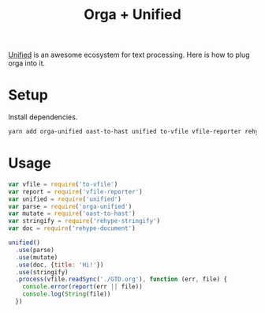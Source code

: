 #+TITLE: Orga + Unified
#+DESC: How to use orga with unified, to do great things.

[[https://unifiedjs.github.io][Unified]] is an awesome ecosystem for text processing. Here is how to plug orga into it.

* Setup

Install dependencies.

#+BEGIN_SRC sh
yarn add orga-unified oast-to-hast unified to-vfile vfile-reporter rehype-document rehype-stringify
#+END_SRC

* Usage

#+BEGIN_SRC javascript
  var vfile = require('to-vfile')
  var report = require('vfile-reporter')
  var unified = require('unified')
  var parse = require('orga-unified')
  var mutate = require('oast-to-hast')
  var stringify = require('rehype-stringify')
  var doc = require('rehype-document')

  unified()
    .use(parse)
    .use(mutate)
    .use(doc, {title: 'Hi!'})
    .use(stringify)
    .process(vfile.readSync('./GTD.org'), function (err, file) {
      console.error(report(err || file))
      console.log(String(file))
    })
#+END_SRC
